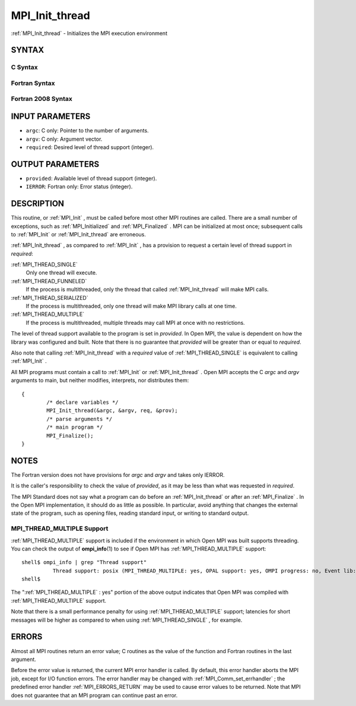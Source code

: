 .. _MPI_Init_thread:

MPI_Init_thread
~~~~~~~~~~~~~~~
:ref:`MPI_Init_thread`  - Initializes the MPI execution environment

SYNTAX
======

C Syntax
--------

.. code-block:: c
   :linenos:

   #include <mpi.h>
   int MPI_Init_thread(int *argc, char ***argv,
   	int required, int *provided)

Fortran Syntax
--------------

.. code-block:: fortran
   :linenos:

   USE MPI
   ! or the older form: INCLUDE 'mpif.h'
   MPI_INIT_THREAD(REQUIRED, PROVIDED, IERROR)
   	INTEGER	REQUIRED, PROVIDED, IERROR

Fortran 2008 Syntax
-------------------

.. code-block:: fortran
   :linenos:

   USE mpi_f08
   MPI_Init_thread(required, provided, ierror)
   	INTEGER, INTENT(IN) :: required
   	INTEGER, INTENT(OUT) :: provided
   	INTEGER, OPTIONAL, INTENT(OUT) :: ierror

INPUT PARAMETERS
================

* ``argc``: C only: Pointer to the number of arguments. 

* ``argv``: C only: Argument vector. 

* ``required``: Desired level of thread support (integer). 

OUTPUT PARAMETERS
=================

* ``provided``: Available level of thread support (integer). 

* ``IERROR``: Fortran only: Error status (integer). 

DESCRIPTION
===========

This routine, or :ref:`MPI_Init` , must be called before most other MPI routines
are called. There are a small number of exceptions, such as
:ref:`MPI_Initialized`  and :ref:`MPI_Finalized` . MPI can be initialized at most once;
subsequent calls to :ref:`MPI_Init`  or :ref:`MPI_Init_thread`  are erroneous.

:ref:`MPI_Init_thread` , as compared to :ref:`MPI_Init` , has a provision to request a
certain level of thread support in *required*:

:ref:`MPI_THREAD_SINGLE` 
   Only one thread will execute.

:ref:`MPI_THREAD_FUNNELED` 
   If the process is multithreaded, only the thread that called
   :ref:`MPI_Init_thread`  will make MPI calls.

:ref:`MPI_THREAD_SERIALIZED` 
   If the process is multithreaded, only one thread will make MPI
   library calls at one time.

:ref:`MPI_THREAD_MULTIPLE` 
   If the process is multithreaded, multiple threads may call MPI at
   once with no restrictions.

The level of thread support available to the program is set in
*provided*. In Open MPI, the value is dependent on how the library was
configured and built. Note that there is no guarantee that *provided*
will be greater than or equal to *required*.

Also note that calling :ref:`MPI_Init_thread`  with a *required* value of
:ref:`MPI_THREAD_SINGLE`  is equivalent to calling :ref:`MPI_Init` .

All MPI programs must contain a call to :ref:`MPI_Init`  or :ref:`MPI_Init_thread` .
Open MPI accepts the C *argc* and *argv* arguments to main, but neither
modifies, interprets, nor distributes them:

::

   	{
   		/* declare variables */
   		MPI_Init_thread(&argc, &argv, req, &prov);
   		/* parse arguments */
   		/* main program */
   		MPI_Finalize();
   	}

NOTES
=====

The Fortran version does not have provisions for *argc* and *argv* and
takes only IERROR.

It is the caller's responsibility to check the value of *provided*, as
it may be less than what was requested in *required*.

The MPI Standard does not say what a program can do before an
:ref:`MPI_Init_thread`  or after an :ref:`MPI_Finalize` . In the Open MPI
implementation, it should do as little as possible. In particular, avoid
anything that changes the external state of the program, such as opening
files, reading standard input, or writing to standard output.

MPI_THREAD_MULTIPLE Support
---------------------------

:ref:`MPI_THREAD_MULTIPLE`  support is included if the environment in which Open
MPI was built supports threading. You can check the output of
**ompi_info**\ (1) to see if Open MPI has :ref:`MPI_THREAD_MULTIPLE`  support:

::

   shell$ ompi_info | grep "Thread support"
             Thread support: posix (MPI_THREAD_MULTIPLE: yes, OPAL support: yes, OMPI progress: no, Event lib: yes)
   shell$

The ":ref:`MPI_THREAD_MULTIPLE` : yes" portion of the above output indicates
that Open MPI was compiled with :ref:`MPI_THREAD_MULTIPLE`  support.

Note that there is a small performance penalty for using
:ref:`MPI_THREAD_MULTIPLE`  support; latencies for short messages will be higher
as compared to when using :ref:`MPI_THREAD_SINGLE` , for example.

ERRORS
======

Almost all MPI routines return an error value; C routines as the value
of the function and Fortran routines in the last argument.

Before the error value is returned, the current MPI error handler is
called. By default, this error handler aborts the MPI job, except for
I/O function errors. The error handler may be changed with
:ref:`MPI_Comm_set_errhandler` ; the predefined error handler :ref:`MPI_ERRORS_RETURN` 
may be used to cause error values to be returned. Note that MPI does not
guarantee that an MPI program can continue past an error.


.. seealso::    :ref:`MPI_Init`    :ref:`MPI_Initialized`    :ref:`MPI_Finalize`    :ref:`MPI_Finalized` 
